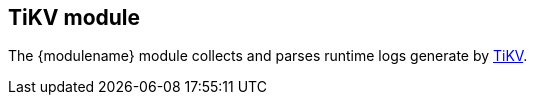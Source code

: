 :modulename: tikv
:has-dashboards: false

== TiKV module

The +{modulename}+ module collects and parses runtime logs generate by https://tikv.org[TiKV].
